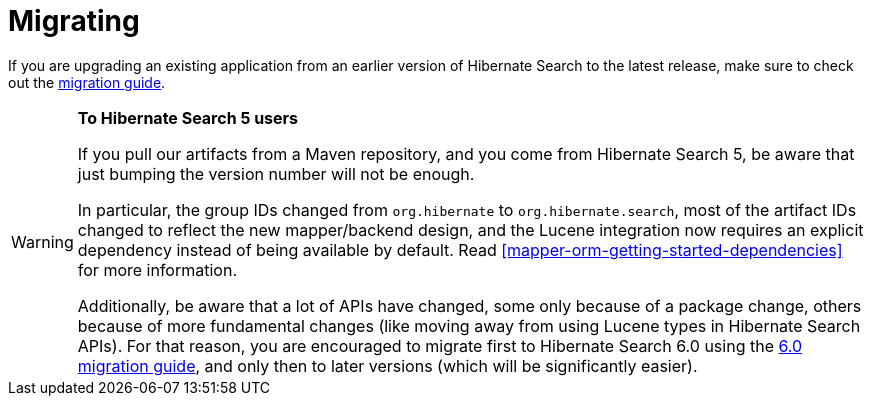 [[migrating]]
= [[getting-started-migrating]] Migrating

If you are upgrading an existing application from an earlier version of Hibernate Search to the latest release,
make sure to check out the http://hibernate.org/search/documentation/migrate/[migration guide].

[WARNING]
====
**To Hibernate Search 5 users**

If you pull our artifacts from a Maven repository, and you come from Hibernate Search 5,
be aware that just bumping the version number will not be enough.

In particular, the group IDs changed from `org.hibernate` to `org.hibernate.search`,
most of the artifact IDs changed to reflect the new mapper/backend design,
and the Lucene integration now requires an explicit dependency instead of being available by default.
Read <<mapper-orm-getting-started-dependencies>> for more information.

Additionally, be aware that a lot of APIs have changed, some only because of a package change,
others because of more fundamental changes
(like moving away from using Lucene types in Hibernate Search APIs).
For that reason, you are encouraged to migrate first to Hibernate Search 6.0
using the https://docs.jboss.org/hibernate/search/6.0/migration/html_single/[6.0 migration guide],
and only then to later versions (which will be significantly easier).
====

